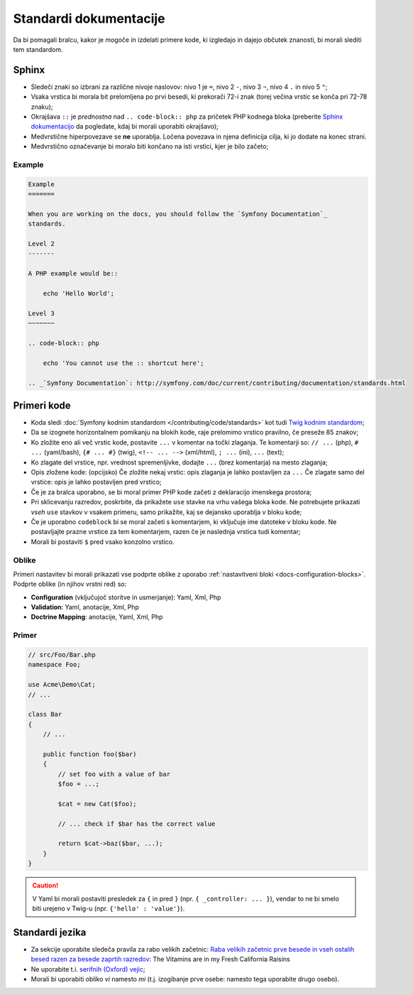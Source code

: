 Standardi dokumentacije
=======================

Da bi pomagali bralcu, kakor je mogoče in izdelati primere kode, ki
izgledajo in dajejo občutek znanosti, bi morali slediti tem standardom.

Sphinx
------

* Sledeči znaki so izbrani za različne nivoje naslovov: nivo 1
  je ``=``, nivo 2 ``-``, nivo 3 ``~``, nivo 4 ``.`` in nivo 5 ``"``;
* Vsaka vrstica bi morala bit prelomljena po prvi besedi, ki prekorači
  72-i znak (torej večina vrstic se konča pri 72-78 znaku);
* Okrajšava ``::`` je *prednostna* nad ``.. code-block:: php`` za pričetek PHP
  kodnega bloka (preberite `Sphinx dokumentacijo`_ da pogledate, kdaj bi morali uporabiti
  okrajšavo);
* Medvrstične hiperpovezave se **ne** uporablja. Ločena povezava in njena definicija
  cilja, ki jo dodate na konec strani.
* Medvrstično označevanje bi moralo biti končano na isti vrstici, kjer je bilo začeto;

Example
~~~~~~~

.. code-block:: text

    Example
    =======

    When you are working on the docs, you should follow the `Symfony Documentation`_
    standards.

    Level 2
    -------

    A PHP example would be::

        echo 'Hello World';

    Level 3
    ~~~~~~~

    .. code-block:: php

        echo 'You cannot use the :: shortcut here';

    .. _`Symfony Documentation`: http://symfony.com/doc/current/contributing/documentation/standards.html

Primeri kode
------------

* Koda sledi :doc:`Symfony kodnim standardom </contributing/code/standards>`
  kot tudi `Twig kodnim standardom`_;
* Da se izognete horizontalnem pomikanju na blokih kode, raje prelomimo vrstico
  pravilno, če preseže 85 znakov;
* Ko zložite eno ali več vrstic kode, postavite ``...`` v komentar na točki
  zlaganja. Te komentarji so: ``// ...`` (php), ``# ...`` (yaml/bash), ``{# ... #}``
  (twig), ``<!-- ... -->`` (xml/html), ``; ...`` (ini), ``...`` (text);
* Ko zlagate del vrstice, npr. vrednost spremenljivke, dodajte ``...`` (brez komentarja)
  na mesto zlaganja;
* Opis zložene kode: (opcijsko)
  Če zložite nekaj vrstic: opis zlaganja je lahko postavljen za ``...``
  Če zlagate samo del vrstice: opis je lahko postavljen pred vrstico;
* Če je za bralca uporabno, se bi moral primer PHP kode začeti z deklaracijo imenskega
  prostora;
* Pri sklicevanju razredov, poskrbite, da prikažete ``use`` stavke na
  vrhu vašega bloka kode. Ne potrebujete prikazati *vseh* ``use`` stavkov
  v vsakem primeru, samo prikažite, kaj se dejansko uporablja v bloku kode;
* Če je uporabno ``codeblock`` bi se moral začeti s komentarjem, ki vključuje ime
  datoteke v bloku kode. Ne postavljajte prazne vrstice za tem komentarjem,
  razen če je naslednja vrstica tudi komentar;
* Morali bi postaviti ``$`` pred vsako konzolno vrstico.

Oblike
~~~~~~

Primeri nastavitev bi morali prikazati vse podprte oblike z uporabo
:ref:`nastavitveni bloki <docs-configuration-blocks>`. Podprte oblike
(in njihov vrstni red) so:

* **Configuration** (vključujoč storitve in usmerjanje): Yaml, Xml, Php
* **Validation**: Yaml, anotacije, Xml, Php
* **Doctrine Mapping**: anotacije, Yaml, Xml, Php

Primer
~~~~~~

.. code-block:: php

    // src/Foo/Bar.php
    namespace Foo;

    use Acme\Demo\Cat;
    // ...

    class Bar
    {
        // ...

        public function foo($bar)
        {
            // set foo with a value of bar
            $foo = ...;

            $cat = new Cat($foo);

            // ... check if $bar has the correct value

            return $cat->baz($bar, ...);
        }
    }

.. caution::

    V Yaml bi morali postaviti presledek za ``{`` in pred ``}`` (npr. ``{ _controller: ... }``),
    vendar to ne bi smelo biti urejeno v Twig-u (npr.  ``{'hello' : 'value'}``).

Standardi jezika
----------------

* Za sekcije uporabite sledeča pravila za rabo velikih začetnic:
  `Raba velikih začetnic prve besede in vseh ostalih besed razen za besede zaprtih razredov`_:
  The Vitamins are in my Fresh California Raisins
* Ne uporabite t.i. `serifnih (Oxford) vejic`_;
* Morali bi uporabiti obliko *vi* namesto *mi* (t.j. izogibanje prve osebe:
  namesto tega uporabite drugo osebo).

.. _`Sphinx dokumentacijo`: http://sphinx-doc.org/rest.html#source-code
.. _`Twig kodnim standardom`: http://twig.sensiolabs.org/doc/coding_standards.html
.. _`Raba velikih začetnic prve besede in vseh ostalih besed razen za besede zaprtih razredov`: http://en.wikipedia.org/wiki/Letter_case#Headings_and_publication_titles
.. _`serifnih (Oxford) vejic`: http://en.wikipedia.org/wiki/Serial_comma
